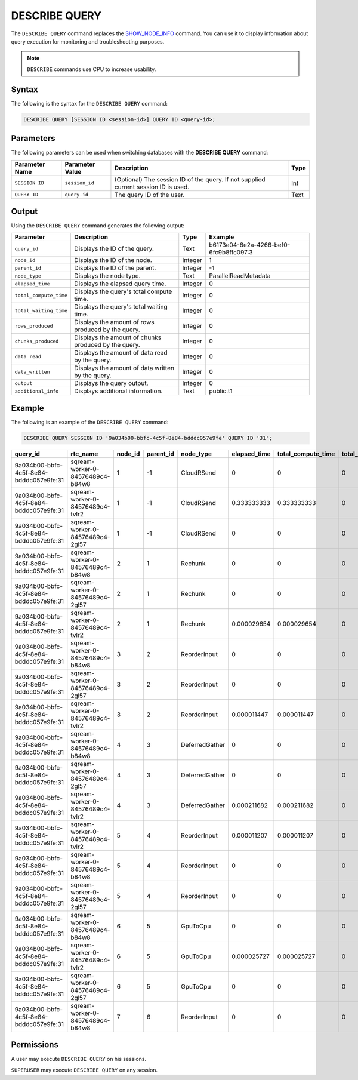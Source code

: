 .. _describe_query:

*****************
DESCRIBE QUERY
*****************
The ``DESCRIBE QUERY`` command replaces the `SHOW_NODE_INFO <https://docs.sqream.com/en/latest/reference/sql/sql_functions/system_functions/show_node_info.html>`_ command. You can use it to display information about query execution for monitoring and troubleshooting purposes.

.. note:: ``DESCRIBE`` commands use CPU to increase usability.

Syntax
==========
The following is the syntax for the ``DESCRIBE QUERY`` command:

.. code-block:: postgres

   DESCRIBE QUERY [SESSION ID <session-id>] QUERY ID <query-id>;
   
Parameters
============
The following parameters can be used when switching databases with the **DESCRIBE QUERY** command:

.. list-table:: 
   :widths: auto
   :header-rows: 1
   
   * - Parameter Name
     - Parameter Value
     - Description
     - Type
   * - ``SESSION ID``
     - ``session_id``
     - (Optional) The session ID of the query. If not supplied current session ID is used.
     - Int
   * - ``QUERY ID``
     - ``query-id``
     - The query ID of the user.
     - Text
	 
	 
Output
=============
Using the ``DESCRIBE QUERY`` command generates the following output:

.. list-table:: 
   :widths: auto
   :header-rows: 1
   
   * - Parameter
     - Description
     - Type
     - Example
   * - ``query_id``
     - Displays the ID of the query.
     - Text
     - b6173e04-6e2a-4266-bef0-6fc9b8ffc097:3
   * - ``node_id``
     - Displays the ID of the node.
     - Integer
     - 1
   * - ``parent_id``
     - Displays the ID of the parent.
     - Integer
     - -1
   * - ``node_type``
     - Displays the node type.
     - Text
     - ParallelReadMetadata	 
   * - ``elapsed_time``
     - Displays the elapsed query time.
     - Integer
     - 0	 	 
   * - ``total_compute_time``
     - Displays the query's total compute time.
     - Integer
     - 0
   * - ``total_waiting_time``
     - Displays the query's total waiting time.
     - Integer
     - 0	 
   * - ``rows_produced``
     - Displays the amount of rows produced by the query.
     - Integer
     - 0
   * - ``chunks_produced``
     - Displays the amount of chunks produced by the query.
     - Integer
     - 0		 
   * - ``data_read``
     - Displays the amount of data read by the query.
     - Integer
     - 0
   * - ``data_written``
     - Displays the amount of data written by the query.
     - Integer
     - 0
   * - ``output``
     - Displays the query output.
     - Integer
     - 0
   * - ``additional_info``
     - Displays additional information.
     - Text
     - public.t1
	 
Example
==============
The following is an example of the ``DESCRIBE QUERY`` command:

.. code-block:: postgres

   DESCRIBE QUERY SESSION ID '9a034b00-bbfc-4c5f-8e84-bdddc057e9fe' QUERY ID '31';
   
+------------------------------------------+-----------------------------------+----------+------------+-----------------+---------------+---------------------+---------------------+----------------+--------------+
| query_id                                 | rtc_name                          | node_id  | parent_id  | node_type       | elapsed_time  | total_compute_time  | total_waiting_time  | rows_produced  | chunks_pro   |
+==========================================+===================================+==========+============+=================+===============+=====================+=====================+================+==============+
| 9a034b00-bbfc-4c5f-8e84-bdddc057e9fe:31  | sqream-worker-0-84576489c4-b84w8  | 1        | -1         | CloudRSend      | 0             | 0                   | 0                   | 0              | 0            |
+------------------------------------------+-----------------------------------+----------+------------+-----------------+---------------+---------------------+---------------------+----------------+--------------+
| 9a034b00-bbfc-4c5f-8e84-bdddc057e9fe:31  | sqream-worker-0-84576489c4-tvlr2  | 1        | -1         | CloudRSend      | 0.333333333   | 0.333333333         | 0                   | 2              | 1            |
+------------------------------------------+-----------------------------------+----------+------------+-----------------+---------------+---------------------+---------------------+----------------+--------------+
| 9a034b00-bbfc-4c5f-8e84-bdddc057e9fe:31  | sqream-worker-0-84576489c4-2gl57  | 1        | -1         | CloudRSend      | 0             | 0                   | 0                   | 0              | 0            |
+------------------------------------------+-----------------------------------+----------+------------+-----------------+---------------+---------------------+---------------------+----------------+--------------+
| 9a034b00-bbfc-4c5f-8e84-bdddc057e9fe:31  | sqream-worker-0-84576489c4-b84w8  | 2        | 1          | Rechunk         | 0             | 0                   | 0                   | 0              | 0            |
+------------------------------------------+-----------------------------------+----------+------------+-----------------+---------------+---------------------+---------------------+----------------+--------------+
| 9a034b00-bbfc-4c5f-8e84-bdddc057e9fe:31  | sqream-worker-0-84576489c4-2gl57  | 2        | 1          | Rechunk         | 0             | 0                   | 0                   | 0              | 0            |
+------------------------------------------+-----------------------------------+----------+------------+-----------------+---------------+---------------------+---------------------+----------------+--------------+
| 9a034b00-bbfc-4c5f-8e84-bdddc057e9fe:31  | sqream-worker-0-84576489c4-tvlr2  | 2        | 1          | Rechunk         | 0.000029654   | 0.000029654         | 0                   | 2              | 1            |
+------------------------------------------+-----------------------------------+----------+------------+-----------------+---------------+---------------------+---------------------+----------------+--------------+
| 9a034b00-bbfc-4c5f-8e84-bdddc057e9fe:31  | sqream-worker-0-84576489c4-b84w8  | 3        | 2          | ReorderInput    | 0             | 0                   | 0                   | 0              | 0            |
+------------------------------------------+-----------------------------------+----------+------------+-----------------+---------------+---------------------+---------------------+----------------+--------------+
| 9a034b00-bbfc-4c5f-8e84-bdddc057e9fe:31  | sqream-worker-0-84576489c4-2gl57  | 3        | 2          | ReorderInput    | 0             | 0                   | 0                   | 0              | 0            |
+------------------------------------------+-----------------------------------+----------+------------+-----------------+---------------+---------------------+---------------------+----------------+--------------+
| 9a034b00-bbfc-4c5f-8e84-bdddc057e9fe:31  | sqream-worker-0-84576489c4-tvlr2  | 3        | 2          | ReorderInput    | 0.000011447   | 0.000011447         | 0                   | 2              | 1            |
+------------------------------------------+-----------------------------------+----------+------------+-----------------+---------------+---------------------+---------------------+----------------+--------------+
| 9a034b00-bbfc-4c5f-8e84-bdddc057e9fe:31  | sqream-worker-0-84576489c4-b84w8  | 4        | 3          | DeferredGather  | 0             | 0                   | 0                   | 0              | 0            |
+------------------------------------------+-----------------------------------+----------+------------+-----------------+---------------+---------------------+---------------------+----------------+--------------+
| 9a034b00-bbfc-4c5f-8e84-bdddc057e9fe:31  | sqream-worker-0-84576489c4-2gl57  | 4        | 3          | DeferredGather  | 0             | 0                   | 0                   | 0              | 0            |
+------------------------------------------+-----------------------------------+----------+------------+-----------------+---------------+---------------------+---------------------+----------------+--------------+
| 9a034b00-bbfc-4c5f-8e84-bdddc057e9fe:31  | sqream-worker-0-84576489c4-tvlr2  | 4        | 3          | DeferredGather  | 0.000211682   | 0.000211682         | 0                   | 2              | 1            |
+------------------------------------------+-----------------------------------+----------+------------+-----------------+---------------+---------------------+---------------------+----------------+--------------+
| 9a034b00-bbfc-4c5f-8e84-bdddc057e9fe:31  | sqream-worker-0-84576489c4-tvlr2  | 5        | 4          | ReorderInput    | 0.000011207   | 0.000011207         | 0                   | 2              | 1            |
+------------------------------------------+-----------------------------------+----------+------------+-----------------+---------------+---------------------+---------------------+----------------+--------------+
| 9a034b00-bbfc-4c5f-8e84-bdddc057e9fe:31  | sqream-worker-0-84576489c4-b84w8  | 5        | 4          | ReorderInput    | 0             | 0                   | 0                   | 0              | 0            |
+------------------------------------------+-----------------------------------+----------+------------+-----------------+---------------+---------------------+---------------------+----------------+--------------+
| 9a034b00-bbfc-4c5f-8e84-bdddc057e9fe:31  | sqream-worker-0-84576489c4-2gl57  | 5        | 4          | ReorderInput    | 0             | 0                   | 0                   | 0              | 0            |
+------------------------------------------+-----------------------------------+----------+------------+-----------------+---------------+---------------------+---------------------+----------------+--------------+
| 9a034b00-bbfc-4c5f-8e84-bdddc057e9fe:31  | sqream-worker-0-84576489c4-b84w8  | 6        | 5          | GpuToCpu        | 0             | 0                   | 0                   | 0              | 0            |
+------------------------------------------+-----------------------------------+----------+------------+-----------------+---------------+---------------------+---------------------+----------------+--------------+
| 9a034b00-bbfc-4c5f-8e84-bdddc057e9fe:31  | sqream-worker-0-84576489c4-tvlr2  | 6        | 5          | GpuToCpu        | 0.000025727   | 0.000025727         | 0                   | 2              | 1            |
+------------------------------------------+-----------------------------------+----------+------------+-----------------+---------------+---------------------+---------------------+----------------+--------------+
| 9a034b00-bbfc-4c5f-8e84-bdddc057e9fe:31  | sqream-worker-0-84576489c4-2gl57  | 6        | 5          | GpuToCpu        | 0             | 0                   | 0                   | 0              | 0            |
+------------------------------------------+-----------------------------------+----------+------------+-----------------+---------------+---------------------+---------------------+----------------+--------------+
| 9a034b00-bbfc-4c5f-8e84-bdddc057e9fe:31  | sqream-worker-0-84576489c4-b84w8  | 7        | 6          | ReorderInput    | 0             | 0                   | 0                   | 0              | 0            |
+------------------------------------------+-----------------------------------+----------+------------+-----------------+---------------+---------------------+---------------------+----------------+--------------+


Permissions
=============
A user may execute ``DESCRIBE QUERY`` on his sessions.

``SUPERUSER`` may execute ``DESCRIBE QUERY`` on any session.